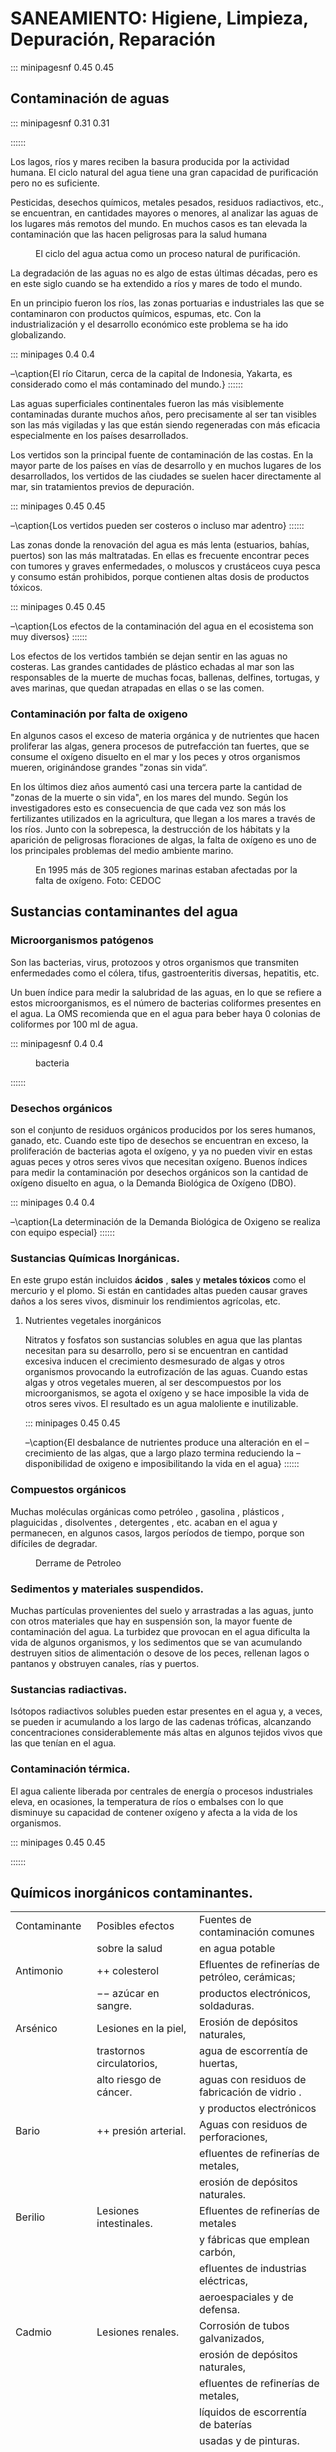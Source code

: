 * Setting                                                          :noexport:
 
#+LATEX_ENGINE: xelatex
#+LATEX_CLASS: extarticle
#+LATEX_CLASS_OPTIONS: a4paper,12pt

#+LaTeX_HEADER: \usepackage[spanish]{babel}
#+LaTex_HEADER: \usepackage{placeins}
#+LaTex_HEADER: \usepackage{graphicx} % Required to insert images
#+LaTex_HEADER: \usepackage{courier} % Required for the courier font
#+LaTex_HEADER: \usepackage{fixltx2e}
#+LaTex_HEADER: \usepackage{amsmath}
#+LaTex_HEADER: \usepackage{dsfont}
#+LaTex_HEADER: \usepackage{amssymb}
#+LaTex_HEADER: \usepackage{hyperref}
#+LaTex_HEADER: \usepackage{fancyhdr} % Required for custom headers
#+LaTex_HEADER: \usepackage{lastpage} % Required to determine the last page for the footer
#+LaTex_HEADER: \usepackage{extramarks} % Required for headers and footers
#+LaTex_HEADER: % Margins
#+LaTex_HEADER: \usepackage{geometry}
#+LaTex_HEADER:  \geometry{
#+LaTex_HEADER:  a4paper,
#+LaTex_HEADER:  left=20mm,
#+LaTex_HEADER:  right=20mm,
#+LaTex_HEADER:  top=20mm,
#+LaTex_HEADER:  bottom=20mm,
#+LaTex_HEADER:  }
#+LaTex_HEADER: 
#+LaTex_HEADER: \linespread{1.1} % Line spacing
#+LaTex_HEADER: 
#+LaTex_HEADER: % Set up the header and footer
#+LaTex_HEADER: \pagestyle{fancy}
#+LaTex_HEADER: \lhead{} % Top left header
#+LaTex_HEADER: \chead{\hmwkClass\ (\hmwkClassTime): \hmwkTitle} % Top center head
#+LaTex_HEADER: \rhead{\hmwkInstitucional} % Top right header
#+LaTex_HEADER: \lfoot{\hmwkClassInstructor} % Bottom left footer
#+LaTex_HEADER: \cfoot{} % Bottom center footer
#+LaTex_HEADER: \rfoot{Página\ \thepage\ de\ \protect\pageref{LastPage}} % Bottom right footer
#+LaTex_HEADER: \renewcommand\headrulewidth{0.4pt} % Size of the header rule
#+LaTex_HEADER: \renewcommand\footrulewidth{0.4pt} % Size of the footer rule
#+LaTex_HEADER: 
#+LaTex_HEADER: \setlength\parindent{0pt} % Removes all indentation from paragraphs
#+LaTex_HEADER: 
#+LaTex_HEADER: % Encabezados y pies.
#+LaTex_HEADER: 
#+LaTex_HEADER: \newcommand{\hmwkTitle}{Clase: Saneamiento} % Assignment title
#+LaTex_HEADER: \newcommand{\hmwkDueDate}{Agosto 2020} % Due date
#+LaTex_HEADER: \newcommand{\hmwkClass}{Hidráulica Agrícola y Saneamiento} % Course/class
#+LaTex_HEADER: \newcommand{\hmwkClassTime}{1-2020} % Class/lecture time
#+LaTex_HEADER: \newcommand{\hmwkClassInstructor}{Mónica Fiore - Javier Clavijo} % Teacher/lecturer
#+LaTex_HEADER: \newcommand{\hmwkInstitucional}{FI-UBA} % Your name

#+LaTex_HEADER:\usepackage{lineno}
#+LaTex_HEADER:\linenumbers

#+BEGIN_SRC emacs-lisp

(setq org-image-actual-width nil)

#+END_SRC

#+RESULTS:

* SANEAMIENTO: Higiene, Limpieza, Depuración, Reparación

::: minipagesnf 0.45 0.45 
#+CAPTION: 
[[./media/image1.jpeg]]

#+BEGIN_EXPORT latex

\begingroup
\Large
\emph{
Segun la Oficina de Naciones Unidas para la Coordinación de Asuntos
Humanitarios, El saneamiento es el medio higiénico de promoción de la
salud a través de prevención de contacto humano con las amenazas de
los desechos. Las amenazas pueden ser las agentes de enfermedad tanto
físico, microbiológico, biológico o químico. Los desechos que causan
problemas de salud son heces humano y animal, desechos sólidos, aguas
negras, y polución industrial y agrícola.
}
\endgroup

#+END_EXPORT

** Contaminación de aguas

::: minipagesnf 0.31 0.31
#+CAPTION:
[[./media/image3.jpeg]]
#+CAPTION:
[[./media/image2.jpeg]]
#+CAPTION: 
[[./media/image4.jpeg]]
::::::

Los lagos, ríos y mares reciben la basura producida por la actividad
humana. El ciclo natural del agua tiene una gran capacidad de
purificación pero no es suficiente.

Pesticidas, desechos químicos, metales pesados, residuos radiactivos,
etc., se encuentran, en cantidades mayores o menores, al analizar las
aguas de los lugares más remotos del mundo. En muchos casos es tan
elevada la contaminación que las hacen peligrosas para la salud humana

#+CAPTION: El ciclo del agua actua como un proceso natural de purificación.
[[./media/image6.jpeg]]

La degradación de las aguas no es algo de estas últimas décadas, pero
es en este siglo cuando se ha extendido a ríos y mares de todo el
mundo.
 
En un principio fueron los ríos, las zonas portuarias e industriales
las que se contaminaron con productos químicos, espumas, etc. Con la
industrialización y el desarrollo económico este problema se ha ido
globalizando.

::: minipages 0.4 0.4 
#+CAPTION:
[[./media/image7.jpeg]]
#+CAPTION:
[[./media/image8.jpeg]]
--\caption{El río Citarun, cerca de la capital de Indonesia, Yakarta, es considerado como el más contaminado del mundo.}
::::::

Las aguas superficiales continentales fueron las más visiblemente
contaminadas durante muchos años, pero precisamente al ser tan
visibles son las más vigiladas y las que están siendo regeneradas con
más eficacia especialmente en los países desarrollados.

Los vertidos son la principal fuente de contaminación de las
costas. En la mayor parte de los países en vías de desarrollo y en
muchos lugares de los desarrollados, los vertidos de las ciudades se
suelen hacer directamente al mar, sin tratamientos previos de
depuración.
 
::: minipages 0.45 0.45
#+CAPTION: 
[[./media/image9.jpeg]]
#+CAPTION: 
[[./media/image10.jpeg]]
#+CAPTION: 
[[./media/image11.jpeg]]
--\caption{Los vertidos pueden ser costeros o incluso mar adentro}
::::::

Las zonas donde la renovación del agua es más lenta (estuarios,
bahías, puertos) son las más maltratadas. En ellas es frecuente
encontrar peces con tumores y graves enfermedades, o moluscos y
crustáceos cuya pesca y consumo están prohibidos, porque contienen
altas dosis de productos tóxicos.

::: minipages 0.45 0.45
#+CAPTION: 
[[./media/image14.jpeg]]
#+CAPTION: 
[[./media/image13.jpeg]]
#+CAPTION:
[[./media/image12.jpeg]]
#+CAPTION:
[[./media/image15.jpeg]]
--\caption{Los efectos de la contaminación del agua en el ecosistema son muy diversos}
::::::

Los efectos de los vertidos también se dejan sentir en las aguas no
costeras. Las grandes cantidades de plástico echadas al mar son las
responsables de la muerte de muchas focas, ballenas, delfines,
tortugas, y aves marinas, que quedan atrapadas en ellas o se las
comen.


*** Contaminación por falta de oxigeno 
 
En algunos casos el exceso de materia orgánica y de nutrientes que
hacen proliferar las algas, genera procesos de putrefacción tan
fuertes, que se consume el oxígeno disuelto en el mar y los peces y
otros organismos mueren, originándose grandes "zonas sin vida“.
 
En los últimos diez años aumentó casi una tercera parte la cantidad de
"zonas de la muerte o sin vida", en los mares del mundo. Según los
investigadores esto es consecuencia de que cada vez son más los
fertilizantes utilizados en la agricultura, que llegan a los mares a
través de los ríos. Junto con la sobrepesca, la destrucción de los
hábitats y la aparición de peligrosas floraciones de algas, la falta
de oxígeno es uno de los principales problemas del medio ambiente
marino.

#+CAPTION: En 1995 más de 305 regiones marinas estaban afectadas por la falta de oxígeno. Foto: CEDOC
[[./media/image16.jpeg]]

** Sustancias contaminantes del agua
  
*** Microorganismos patógenos

Son las bacterias, virus, protozoos y otros organismos que transmiten
enfermedades como el cólera, tifus, gastroenteritis diversas,
hepatitis, etc.

Un buen índice para medir la salubridad de las aguas, en lo que se
refiere a estos microorganismos, es el número de bacterias coliformes
presentes en el agua. La OMS recomienda que en el agua para beber haya
0 colonias de coliformes por 100 ml de agua.

::: minipagesnf 0.4 0.4
#+CAPTION: bacteria
[[./media/image17.jpeg]]
#+CAPTION: Ver imagen en tamaño completo
[[./media/image18.jpeg]]
::::::

*** Desechos orgánicos 

son el conjunto de residuos orgánicos producidos por los seres
humanos, ganado, etc. Cuando este tipo de desechos se encuentran en
exceso, la proliferación de bacterias agota el oxígeno, y ya no pueden
vivir en estas aguas peces y otros seres vivos que necesitan
oxígeno. Buenos índices para medir la contaminación por desechos
orgánicos son la cantidad de oxígeno disuelto en agua, o la Demanda
Biológica de Oxígeno (DBO).

::: minipages 0.4 0.4
#+CAPTION:
[[./media/image19.jpeg]]
#+CAPTION:
[[./media/image20.jpeg]]
--\caption{La determinación de la Demanda Biológica de Oxigeno se realiza con equipo especial}
::::::

*** Sustancias Químicas Inorgánicas.

En este grupo están incluidos *ácidos* , *sales* y *metales tóxicos* como el
mercurio y el plomo. Si están en cantidades altas pueden causar
graves daños a los seres vivos, disminuir los rendimientos agrícolas,
etc.

**** Nutrientes vegetales inorgánicos

Nitratos y fosfatos son sustancias solubles en agua que las plantas
necesitan para su desarrollo, pero si se encuentran en cantidad
excesiva inducen el crecimiento desmesurado de algas y otros
organismos provocando la eutrofizacíón de las aguas. Cuando estas
algas y otros vegetales mueren, al ser descompuestos por los
microorganismos, se agota el oxígeno y se hace imposible la vida de
otros seres vivos. El resultado es un agua maloliente e inutilizable.

::: minipages 0.45 0.45
#+CAPTION:
[[./media/image21.jpeg]]
#+CAPTION:
[[./media/image23.jpeg]]
#+CAPTION:
[[./media/image22.jpeg]]
--\caption{El desbalance de nutrientes produce una alteración en el
--crecimiento de las algas, que a largo plazo termina reduciendo la
--disponibilidad de oxigeno e imposibilitando la vida en el agua}
::::::

*** Compuestos orgánicos

Muchas moléculas orgánicas como petróleo , gasolina , plásticos ,
plaguicidas , disolventes , detergentes , etc. acaban en el agua y
permanecen, en algunos casos, largos períodos de tiempo, porque son
difíciles de degradar.

#+CAPTION: Derrame de Petroleo
[[./media/image24.jpeg]]

*** Sedimentos y materiales suspendidos. 
Muchas partículas provenientes del suelo y arrastradas a las aguas,
junto con otros materiales que hay en suspensión son, la mayor fuente
de contaminación del agua. La turbidez que provocan en el agua
dificulta la vida de algunos organismos, y los sedimentos que se van
acumulando destruyen sitios de alimentación o desove de los peces,
rellenan lagos o pantanos y obstruyen canales, rías y puertos.

*** Sustancias radiactivas.
 
Isótopos radiactivos solubles pueden estar presentes en el agua y, a
veces, se pueden ir acumulando a los largo de las cadenas tróficas,
alcanzando concentraciones considerablemente más altas en algunos
tejidos vivos que las que tenían en el agua.

*** Contaminación térmica.

El agua caliente liberada por centrales de energía o procesos
industriales eleva, en ocasiones, la temperatura de ríos o embalses
con lo que disminuye su capacidad de contener oxígeno y afecta a la
vida de los organismos.

::: minipages 0.45 0.45
#+CAPTION: El agua utilizada para refrigerar generadores eléctricos puede alterar el equilibrio biológico.
[[./media/image26.jpeg]]
::::::

** Químicos inorgánicos contaminantes.

| Contaminante        | Posibles efectos             | Fuentes de contaminación comunes                |
|                     | sobre la salud               | en agua potable                                 |
|---------------------+------------------------------+-------------------------------------------------|
| Antimonio           | $++$ colesterol              | Efluentes de refinerías de petróleo, cerámicas; |
|                     | $--$ azúcar en sangre.       | productos electrónicos, soldaduras.             |
| Arsénico            | Lesiones en la piel,         | Erosión de depósitos naturales,                 |
|                     | trastornos circulatorios,    | agua de escorrentía de huertas,                 |
|                     | alto riesgo de cáncer.       | aguas con residuos de fabricación de vidrio .   |
|                     |                              | y productos electrónicos                        |
| Bario               | $++$ presión arterial.       | Aguas con residuos de perforaciones,            |
|                     |                              | efluentes de refinerías de metales,             |
|                     |                              | erosión de depósitos naturales.                 |
| Berilio             | Lesiones intestinales.       | Efluentes de refinerías de metales              |
|                     |                              | y fábricas que emplean carbón,                  |
|                     |                              | efluentes de industrias eléctricas,             |
|                     |                              | aeroespaciales y de defensa.                    |
| Cadmio              | Lesiones renales.            | Corrosión de tubos galvanizados,                |
|                     |                              | erosión de depósitos naturales,                 |
|                     |                              | efluentes de refinerías de metales,             |
|                     |                              | líquidos de escorrentía de baterías             |
|                     |                              | usadas y de pinturas.                           |
| Cianuro             | Lesiones en sistema nervioso | Efluentes de fábricas de acero y metales,       |
| (como $CN^-$ libre) | o problemas de tiroides      | efluentes de fábricas de                        |
|                     |                              | plásticos y fertilizantes                       |
| Flúor               | Enfermedades óseas           | Erosión de depósitos naturales,                 |
|                     | Problemas dentales           | efluentes de fábricas de                        |
|                     |                              | fertilizantes y de aluminio.                    |
| Plomo               | Bebés y niños con retardo en | Corrosión de cañerías en el hogar,              |
|                     | desarrollo físico o mental   | erosión de depósitos naturales.                 |
|                     | Adultos: trastornos renales  |                                                 |
|                     | , hipertensión               |                                                 |
| Nitratos y          | Dificultad respiratoria      | Aguas contaminadas por el uso                   |
|                     |                              | de fertilizantes, percolado de                  |
| Nitritos            | síndrome de bebé             | tanques sépticos y de redes de alcantarillado,  |
| (como nitrógeno)    | cianótico (azul).            | erosión de depósitos naturales.                 |

*** Alteraciónes físicas del agua

| Alteraciones físicas     | Características y contaminación que indica                               |
|--------------------------+--------------------------------------------------------------------------|
| Color                    | Agua no contaminada suele tener ligeros colores rojizos, pardos,         |
|                          | amarillentos o verdosos debido, principalmente, a los compuestos         |
|                          | férricos o los pigmentos verdes de las algas que contienen.              |
|                          |                                                                          |
|                          | Agua contaminada puede tener diversos colores en general, no se          |
|                          | pueden establecer relaciones claras entre el color y el tipo de          |
|                          | contaminación                                                            |
|                          |                                                                          |
| Olor y sabor             | Compuestos químicos presentes en el agua como los fenoles,               |
|                          | diversos hidrocarburos, cloro, materias orgánicas en descomposición      |
|                          | o esencias liberadas por diferentes algas u hongos pueden dar olores y   |
|                          | sabores muy fuertes al agua, aunque están en muy pequeñas                |
|                          | concentraciones. Las sales o los minerales dan sabores salados o         |
|                          | metálicos, en ocasiones sin ningún olor.                                 |
|                          |                                                                          |
| Temperatura              | El aumento de temperatura disminuye la solubilidad de gases              |
|                          | (oxígeno) y aumenta, en general, la de las sales. Aumenta la             |
|                          | velocidad de las reacciones del metabolismo, acelerando la               |
|                          | putrefacción. La temperatura óptima del agua para beber está entre       |
|                          | 10 y 14 ºC.                                                              |
|                          |                                                                          |
| Materiales en suspensión | Partículas como arcillas, limo, etc., aunque no lleguen a estar          |
|                          | disueltas, son arrastradas por el agua de dos maneras: en suspensión     |
|                          | estable (disoluciones coloidales); o en suspensión que sólo dura         |
|                          | mientras el movimiento del agua las arrastra. Las suspendidas            |
|                          | coloidalmente sólo precipitarán después de haber sufrido coagulación     |
|                          | o floculación.                                                           |
|                          |                                                                          |
| Radiactividad            | Las aguas naturales tienen bajos valores de radiactividad, debidos sobre |
|                          | todo a isótopos del K.                                                   |
|                          |                                                                          |
| Espumas                  | Los detergentes producen espumas y añaden fosfato al agua. Disminuyen    |
|                          | el poder autodepurador de los ríos al dificultar la actividad            |
|                          | bacteriana. También interfieren en los procesos de floculación y         |
|                          | sedimentación en las estaciones depuradoras.                             |
|                          |                                                                          |
| Conductividad            | El agua pura tiene una conductividad elÃ©ctrica muy baja. El agua        |
|                          | natural tiene iones en disolución y su conductividad es mayor y          |
|                          | proporcional a la cantidad y características de esos electrolitos. Por   |
|                          | esto se usan los valores de conductividad como índice aproximado de      |
|                          | concentración de solutos. Como la temperatura modifica la conductividad  |
|                          | las medidas se deben hacer a 20 ºC                                       |

** Aguas Residuales

Aguas Residuales: 
son aquellas que proceden del uso doméstico o industrial y no pueden ser vertidas directamente a lagos o ríos debido a su contaminación. 
Es agua que suele estar contaminada con materia fecal.
Las aguas residuales generalmente contienen sustancias orgánicas e inorgánicas potencialmente peligrosas, así como microorganismos patógenos. El tratamiento completo de las aguas residuales requiere tratamientos químicos y biológicos que sirven para eliminar o neutralizar los contaminantes.
Las aguas residuales industriales suelen contener sustancias tóxicas que deben ser pre tratadas antes de ser tratadas como aguas residuales.

** Tratamiento de Aguas Residuales

El objetivo del tratamiento de las aguas residuales es reducir la cantidad de materiales tanto orgánicos como inorgánicos a un nivel que no permita el crecimiento microbiano, así como la eliminación de los compuestos tóxicos que pudiera haber.

La eficiencia del tratamiento se expresa en términos de reducción de la demanda biológica de oxígeno (DBO). Los valores normales en aguas residuales domésticas están en 200 unidades de DBO. En aguas de origen industrial los valores pueden alcanzar hasta 1500 unidades de DBO. Un tratamiento eficaz reduce los niveles a menos de 5 unidades de DBO en el agua resultante del tratamiento.
Una planta típica de aguas residuales trata tanto aguas domésticas como industriales. El tratamiento incluye múltiples etapas de carácter físico y biológico. Tratamientos primarios, secundarios y en algunos casos terciarios se utilizan para reducir la contaminación fecal y química del agua.  Cada nivel de tratamiento emplea tecnologías mas complejas y caras.

- Tratamiento Primario :: proceso que se usa para eliminar los sólidos de las aguas contaminadas. El agua entra en la planta de tratamiento y se pasa a través de cribas y filtros que eliminan los objetos de gran tamaño. El agua resultante está muy contaminada y no debería ser vertida en ríos o lagos.  
- Tratamiento Secundario :: proceso que se usa para reducir la cantidad de materia orgánica por acción de bacterias (objetivo: disminuir la DBO). Son procesos biológicos que pueden ser de dos tipos: aerobios y anaerobios. Entre las variables a controlar en este proceso se encuentran la temperatura, el oxigeno disuelto, el ph , etc.
- Tratamiento Terciario :: proceso que se usa para eliminar los productos químicos como fosfatos, nitratos, plaguicidas, sales, materia orgánica persistente, etc. Se utilizan procesos físicos y químicos especiales con los que se consigue limpiar las aguas de contaminantes concretos: fósforo, nitrógeno, metales pesados, etc.

Las principales técnicas son:

- Arrastre con vapor de agua o aire :: proceso de stripping para 
     la eliminación de compuestos orgánicos volátiles como disolventes
     clorados (tricloroetileno , clorobenceno , etc.,) o contaminantes
     gaseosos como amoníaco.
- Procesos de Membrana :: proceso en el cual el agua residual pasa a
     través de una membrana porosa consiguiendo la separación de
     acuerdo al tamaño de las moléculas presentes y de la membrana
     utilizada.
- Intercambio Iónico :: sirve para eliminar sales minerales a través de
     una resina por intercambio con otros iones.
- Adsorción con carbón activado :: sirve para eliminar compuestos
     orgánicos. Se puede utilizar en forma granular (columnas de
     carbón activado granular) y en polvo.
- Procesos de Oxidación :: sirven para eliminar o transformar la
     materia orgánica e inorgánica oxidable.
- Procesos de Reducción :: proceso para reducir elementos metálicos en
     alto estado de oxidación (reducción de Cr+6 a Cr+3 mediante
     sulfito de sodio, tiosulfato de sodio, etc.
- Precipitación Química :: se basa en la utilización de reacciones
     químicas para obtener productos de baja solubilidad. La especie
     contaminante a eliminar pasa a formar parte de la sustancia
     insoluble que precipitará y se podrá separar por sedimentación y
     filtración.

** Red de Saneamiento
- Se dispone de un sistema troncal de transporte de efluentes, el que
  colecta y transporta hacia un punto de bombeo y de allí hacia la
  Planta Berazategui para luego ser vertido en el Río de la Plata.
- Sistemas independientes del troncal, con plantas y vertidos de
  efluentes en los ríos Matanza o Reconquista.
- El sistema de red de Saneamiento supera los 10.000 km de longitud.

#+CAPTION: Fuente: AySA, http://www.aysa.com.ar/Media/contenidos/472/mapa_desagues.jpg
[[./media/image27.jpeg]]

*** Estructura:

- Colector Ribereño :: que se extiende a lo largo de la costa del Río de
  la Plata desde la zona de Tigre hasta el límite de CABA. Su diámetro
  varía de 500 a 1100 mm y su longitud es de aproximadamente 16 km.

- Colector Costanero :: que prolonga el anterior tiene una longitud de más
  de 17 km con un diámetro que varía entre 1100 y 3400 mm. Este
  colector se extiende también a lo largo del Río de la Plata y llega a
  la estación elevadora Boca-Barracas.

- Tres Cloacas Máximas ::

  - Drena la parte Este de CABA y fluye por gravedad hasta el Establecimiento Wilde. 
  - Drena la parte central de CABA y se dirige, por gravedad, hasta la Estación de Bombeo Wilde. 
  - Drena la parte sur de CABA fluyendo hasta la Estación de Bombeo Wilde.

- El tramo Wilde – Berazategui – Emisario :: Aguas abajo de la
     estación Wilde las Cloacas Máximas son cuatro y se extienden
     hasta la Planta Berazategui. Sus diámetros son de 2286, 3000,
     3500 y 4000 mm con longitudes de 12, 14, 14 y 15 km
     respectivamente. 

     Los efluentes llegan a la Planta Berazategui
     para luego ser descargados en el Río de la Plata a 2,5 km de la
     costa por un emisario de DN 5.000 mm.
